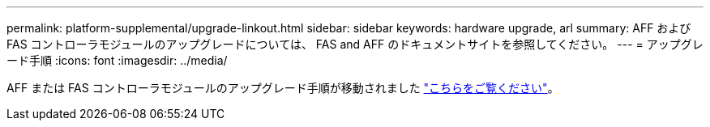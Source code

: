 ---
permalink: platform-supplemental/upgrade-linkout.html 
sidebar: sidebar 
keywords: hardware upgrade, arl 
summary: AFF および FAS コントローラモジュールのアップグレードについては、 FAS and AFF のドキュメントサイトを参照してください。 
---
= アップグレード手順
:icons: font
:imagesdir: ../media/


AFF または FAS コントローラモジュールのアップグレード手順が移動されました https://docs.netapp.com/us-en/ontap-systems-upgrade/index.html["こちらをご覧ください"]。
